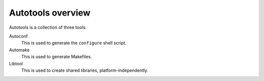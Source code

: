 .. meta::
    :tags: autotools, autoconf, automake, libtool

##################
Autotools overview
##################

Autotools is a collection of three tools:

Autoconf
    This is used to generate the ``configure`` shell script.

Automake
    This is used to generate Makefiles.

Libtool
    This is used to create shared libraries, platform-independently.
